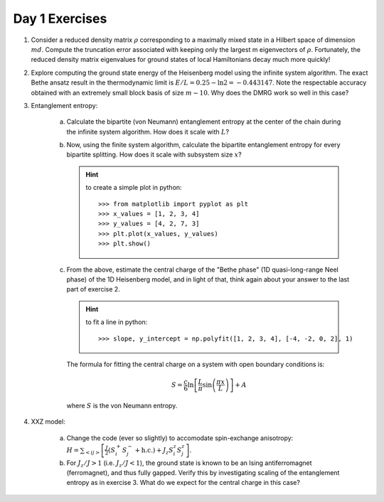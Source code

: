 Day 1 Exercises===============1. Consider a reduced density matrix :math:`\rho` corresponding to a maximally mixed state in a Hilbert space of dimension :math:`md`.  Compute the truncation error associated with keeping only the largest m eigenvectors of :math:`\rho`.  Fortunately, the reduced density matrix eigenvalues for ground states of local Hamiltonians decay much more quickly!2. Explore computing the ground state energy of the Heisenberg model using the infinite system algorithm.  The exact Bethe ansatz result in the thermodynamic limit is :math:`E/L = 0.25 - \ln 2 = -0.443147`.  Note the respectable accuracy obtained with an extremely small block basis of size :math:`m \sim 10`.  Why does the DMRG work so well in this case?3. Entanglement entropy:    (a) Calculate the bipartite (von Neumann) entanglement entropy at the center of the chain during the infinite system algorithm.  How does it scale with :math:`L`?    (b) Now, using the finite system algorithm, calculate the bipartite entanglement entropy for every bipartite splitting.  How does it scale with subsystem size :math:`x`?        .. hint::            to create a simple plot in python::                >>> from matplotlib import pyplot as plt                >>> x_values = [1, 2, 3, 4]                >>> y_values = [4, 2, 7, 3]                >>> plt.plot(x_values, y_values)                >>> plt.show()    (c) From the above, estimate the central charge of the "Bethe phase" (1D quasi-long-range Neel phase) of the 1D Heisenberg model, and in light of that, think again about your answer to the last part of exercise 2.        .. hint::            to fit a line in python::                >>> slope, y_intercept = np.polyfit([1, 2, 3, 4], [-4, -2, 0, 2], 1)        The formula for fitting the central charge on a system with open boundary conditions is:        .. math::            S = \frac{c}{6}\ln\left[\frac{L}{\pi}\sin\left(\frac{\pi x}{L}\right)\right] + A        where :math:`S` is the von Neumann entropy.4. XXZ model:    (a) Change the code (ever so slightly) to accomodate spin-exchange anisotropy: :math:`H = \sum_{<ij>} \left[ \frac{J}{2}(S_i^+ S_j^- + \mathrm{h.c.}) + J_z S_i^z S_j^z \right]`.    (b) For :math:`J_z/J > 1` (i.e. :math:`J_z/J < 1`), the ground state is known to be an Ising antiferromagnet (ferromagnet), and thus fully gapped.        Verify this by investigating scaling of the entanglement entropy as in exercise 3.  What do we expect for the central charge in this case?